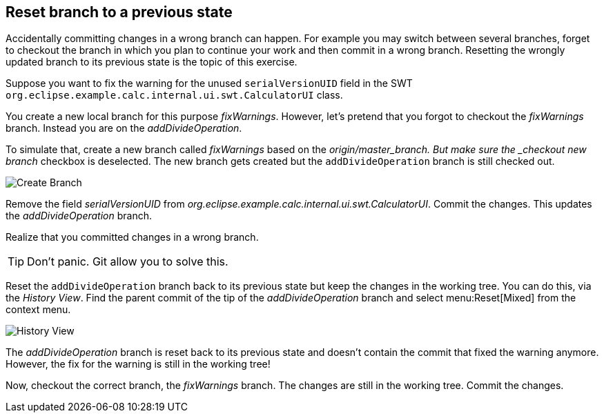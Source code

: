 == Reset branch to a previous state

Accidentally committing changes in a wrong branch can happen.
For example you may switch between several branches, forget to checkout the branch in which you plan to continue your work and then commit in a wrong branch. 
Resetting the wrongly updated branch to its previous state is the topic of this exercise.

Suppose you want to fix the warning for the unused `serialVersionUID` field in the SWT `org.eclipse.example.calc.internal.ui.swt.CalculatorUI` class.

You create a new local branch for this purpose _fixWarnings_. 
However, let’s pretend that you forgot to checkout the _fixWarnings_ branch. 
Instead you are on the _addDivideOperation_.

To simulate that, create a new branch called _fixWarnings_ based on the _origin/master_branch. 
But make sure the _checkout new branch_ checkbox is deselected. 
The new branch gets created but the `addDivideOperation` branch is still checked out.

image::create-branch-3.png[Create Branch]

Remove the field _serialVersionUID_ from _org.eclipse.example.calc.internal.ui.swt.CalculatorUI_. 
Commit the changes. 
This updates the _addDivideOperation_ branch.

Realize that you committed changes in a wrong branch. 

[TIP]
====
Don’t panic.
Git allow you to solve this.
====

Reset the `addDivideOperation` branch back to its previous state but keep the changes in the working tree. 
You can do this, via the _History View_. 
Find the parent commit of the tip of the _addDivideOperation_ branch and select menu:Reset[Mixed] from the context menu.

image::history-view-7.png[History View]

The _addDivideOperation_ branch is reset back to its previous state and doesn’t contain the commit that fixed the warning anymore.
However, the fix for the warning is still in the working tree!
				
Now, checkout the correct branch, the _fixWarnings_ branch.
The changes are still in the working tree. 
Commit the changes.

